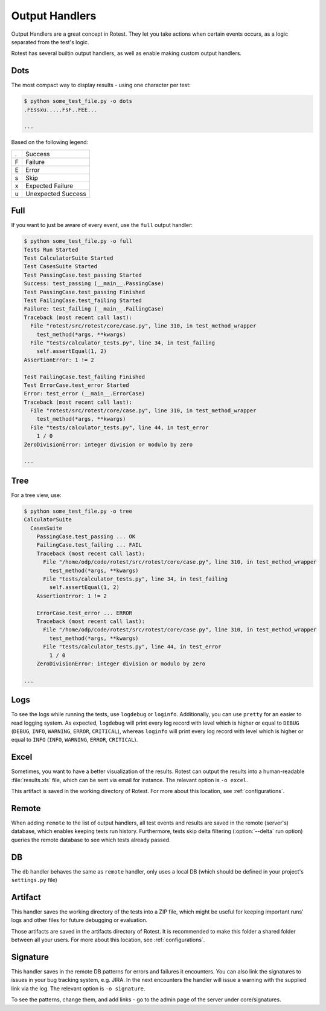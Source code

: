 .. _output_handlers:

===============
Output Handlers
===============

Output Handlers are a great concept in Rotest. They let you take actions
when certain events occurs, as a logic separated from the test's logic.

Rotest has several builtin output handlers, as well as enable making custom
output handlers.

Dots
====

The most compact way to display results - using one character per test:

.. code-block:: console

    $ python some_test_file.py -o dots
    .FEssxu.....FsF..FEE...

    ...

Based on the following legend:

+---+--------------------+
| . | Success            |
+---+--------------------+
| F | Failure            |
+---+--------------------+
| E | Error              |
+---+--------------------+
| s | Skip               |
+---+--------------------+
| x | Expected Failure   |
+---+--------------------+
| u | Unexpected Success |
+---+--------------------+

Full
====

If you want to just be aware of every event, use the ``full`` output handler:

.. code-block:: console

    $ python some_test_file.py -o full
    Tests Run Started
    Test CalculatorSuite Started
    Test CasesSuite Started
    Test PassingCase.test_passing Started
    Success: test_passing (__main__.PassingCase)
    Test PassingCase.test_passing Finished
    Test FailingCase.test_failing Started
    Failure: test_failing (__main__.FailingCase)
    Traceback (most recent call last):
      File "rotest/src/rotest/core/case.py", line 310, in test_method_wrapper
        test_method(*args, **kwargs)
      File "tests/calculator_tests.py", line 34, in test_failing
        self.assertEqual(1, 2)
    AssertionError: 1 != 2

    Test FailingCase.test_failing Finished
    Test ErrorCase.test_error Started
    Error: test_error (__main__.ErrorCase)
    Traceback (most recent call last):
      File "rotest/src/rotest/core/case.py", line 310, in test_method_wrapper
        test_method(*args, **kwargs)
      File "tests/calculator_tests.py", line 44, in test_error
        1 / 0
    ZeroDivisionError: integer division or modulo by zero

    ...

Tree
====

For a tree view, use:

.. code-block:: console

    $ python some_test_file.py -o tree
    CalculatorSuite
      CasesSuite
        PassingCase.test_passing ... OK
        FailingCase.test_failing ... FAIL
        Traceback (most recent call last):
          File "/home/odp/code/rotest/src/rotest/core/case.py", line 310, in test_method_wrapper
            test_method(*args, **kwargs)
          File "tests/calculator_tests.py", line 34, in test_failing
            self.assertEqual(1, 2)
        AssertionError: 1 != 2

        ErrorCase.test_error ... ERROR
        Traceback (most recent call last):
          File "/home/odp/code/rotest/src/rotest/core/case.py", line 310, in test_method_wrapper
            test_method(*args, **kwargs)
          File "tests/calculator_tests.py", line 44, in test_error
            1 / 0
        ZeroDivisionError: integer division or modulo by zero

    ...

Logs
====

To see the logs while running the tests, use ``logdebug`` or ``loginfo``.
Additionally, you can use ``pretty`` for an easier to read logging system.
As expected, ``logdebug`` will print every log record with level which is
higher or equal to ``DEBUG`` (``DEBUG``, ``INFO``, ``WARNING``, ``ERROR``,
``CRITICAL``), whereas ``loginfo`` will print every log record with level which
is higher or equal to ``INFO`` (``INFO``, ``WARNING``, ``ERROR``,
``CRITICAL``).

Excel
=====

Sometimes, you want to have a better visualization of the results. Rotest can
output the results into a human-readable :file:`results.xls` file, which can be
sent via email for instance. The relevant option is ``-o excel``.

This artifact is saved in the working directory of Rotest. For more about
this location, see :ref:`configurations`.

Remote
======

.. program:: rotest

When adding ``remote`` to the list of output handlers, all test events and
results are saved in the remote (server's) database, which enables keeping
tests run history. Furthermore, tests skip delta filtering (:option:`--delta`
run option) queries the remote database to see which tests already passed.

DB
==

The ``db`` handler behaves the same as ``remote`` handler, only uses a local
DB (which should be defined in your project's ``settings.py`` file)

Artifact
========

This handler saves the working directory of the tests into a ZIP file, which
might be useful for keeping important runs' logs and other files for future
debugging or evaluation.

Those artifacts are saved in the artifacts directory of Rotest. It is
recommended to make this folder a shared folder between all your users.
For more about this location, see :ref:`configurations`.

Signature
=========

This handler saves in the remote DB patterns for errors and failures
it encounters. You can also link the signatures to issues in your bug tracking system,
e.g. JIRA. In the next encounters the handler will issue a warning with the
supplied link via the log. The relevant option is ``-o signature``.

To see the patterns, change them, and add links - go to the admin page
of the server under core/signatures.
